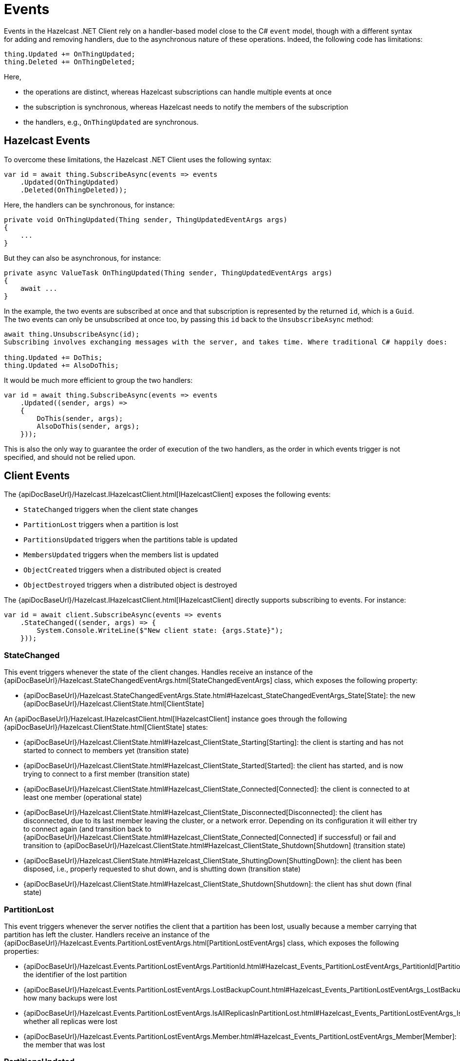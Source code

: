= Events

Events in the Hazelcast .NET Client rely on a handler-based model close to the C# `event` model, though with a different syntax for adding and removing handlers, due to the asynchronous nature of these operations. Indeed, the following code has limitations:

[source,csharp]
----
thing.Updated += OnThingUpdated;
thing.Deleted += OnThingDeleted;
----

Here,

* the operations are distinct, whereas Hazelcast subscriptions can handle multiple events at once
* the subscription is synchronous, whereas Hazelcast needs to notify the members of the subscription
* the handlers, e.g., `OnThingUpdated` are synchronous.

== Hazelcast Events

To overcome these limitations, the Hazelcast .NET Client uses the following syntax:

[source,csharp]
----
var id = await thing.SubscribeAsync(events => events
    .Updated(OnThingUpdated)
    .Deleted(OnThingDeleted));
----

Here, the handlers can be synchronous, for instance:

[source,csharp]
----
private void OnThingUpdated(Thing sender, ThingUpdatedEventArgs args)
{ 
    ...
}
----

But they can also be asynchronous, for instance:

[source,csharp]
----
private async ValueTask OnThingUpdated(Thing sender, ThingUpdatedEventArgs args)
{
    await ...
}
----

In the example, the two events are subscribed at once and that subscription is represented by the returned `id`, which is a `Guid`. The two events can only be unsubscribed at once too, by passing this `id` back to the `UnsubscribeAsync` method:

[source,csharp]
----
await thing.UnsubscribeAsync(id);
Subscribing involves exchanging messages with the server, and takes time. Where traditional C# happily does:

thing.Updated += DoThis;
thing.Updated += AlsoDoThis;
----

It would be much more efficient to group the two handlers:

[source,csharp]
----
var id = await thing.SubscribeAsync(events => events
    .Updated((sender, args) => 
    {
        DoThis(sender, args);
        AlsoDoThis(sender, args);
    }));
----

This is also the only way to guarantee the order of execution of the two handlers, as the order in which events trigger is not specified, and should not be relied upon.

== Client Events

The {apiDocBaseUrl}/Hazelcast.IHazelcastClient.html[IHazelcastClient] exposes the following events:

* `StateChanged` triggers when the client state changes
* `PartitionLost` triggers when a partition is lost
* `PartitionsUpdated` triggers when the partitions table is updated
* `MembersUpdated` triggers when the members list is updated
* `ObjectCreated` triggers when a distributed object is created
* `ObjectDestroyed` triggers when a distributed object is destroyed

The {apiDocBaseUrl}/Hazelcast.IHazelcastClient.html[IHazelcastClient] directly supports subscribing to events. For instance:

[source,csharp]
----
var id = await client.SubscribeAsync(events => events
    .StateChanged((sender, args) => {
        System.Console.WriteLine($"New client state: {args.State}");
    }));
----

=== StateChanged

This event triggers whenever the state of the client changes. Handles receive an instance of the {apiDocBaseUrl}/Hazelcast.StateChangedEventArgs.html[StateChangedEventArgs] class, which exposes the following property:

* {apiDocBaseUrl}/Hazelcast.StateChangedEventArgs.State.html#Hazelcast_StateChangedEventArgs_State[State]: the new {apiDocBaseUrl}/Hazelcast.ClientState.html[ClientState]

An {apiDocBaseUrl}/Hazelcast.IHazelcastClient.html[IHazelcastClient] instance goes through the following {apiDocBaseUrl}/Hazelcast.ClientState.html[ClientState] states:

* {apiDocBaseUrl}/Hazelcast.ClientState.html#Hazelcast_ClientState_Starting[Starting]: the client is starting and has not started to connect to members yet (transition state)
* {apiDocBaseUrl}/Hazelcast.ClientState.html#Hazelcast_ClientState_Started[Started]: the client has started, and is now trying to connect to a first member (transition state)
* {apiDocBaseUrl}/Hazelcast.ClientState.html#Hazelcast_ClientState_Connected[Connected]: the client is connected to at least one member (operational state)
* {apiDocBaseUrl}/Hazelcast.ClientState.html#Hazelcast_ClientState_Disconnected[Disconnected]: the client has disconnected, due to its last member leaving the cluster, or a network error. Depending on its configuration it will either try to connect again (and transition back to {apiDocBaseUrl}/Hazelcast.ClientState.html#Hazelcast_ClientState_Connected[Connected] if successful) or fail and transition to {apiDocBaseUrl}/Hazelcast.ClientState.html#Hazelcast_ClientState_Shutdown[Shutdown] (transition state)
* {apiDocBaseUrl}/Hazelcast.ClientState.html#Hazelcast_ClientState_ShuttingDown[ShuttingDown]: the client has been disposed, i.e., properly requested to shut down, and is shutting down (transition state)
* {apiDocBaseUrl}/Hazelcast.ClientState.html#Hazelcast_ClientState_Shutdown[Shutdown]: the client has shut down (final state)

=== PartitionLost

This event triggers whenever the server notifies the client that a partition has been lost, usually because a member carrying that partition has left the cluster. Handlers receive an instance of the {apiDocBaseUrl}/Hazelcast.Events.PartitionLostEventArgs.html[PartitionLostEventArgs] class, which exposes the following properties:

* {apiDocBaseUrl}/Hazelcast.Events.PartitionLostEventArgs.PartitionId.html#Hazelcast_Events_PartitionLostEventArgs_PartitionId[PartitionId]: the identifier of the lost partition
* {apiDocBaseUrl}/Hazelcast.Events.PartitionLostEventArgs.LostBackupCount.html#Hazelcast_Events_PartitionLostEventArgs_LostBackupCount[LostBackupCount]: how many backups were lost
* {apiDocBaseUrl}/Hazelcast.Events.PartitionLostEventArgs.IsAllReplicasInPartitionLost.html#Hazelcast_Events_PartitionLostEventArgs_IsAllReplicasInPartitionLost[IsAllReplicasInPartitionLost]: whether all replicas were lost
* {apiDocBaseUrl}/Hazelcast.Events.PartitionLostEventArgs.Member.html#Hazelcast_Events_PartitionLostEventArgs_Member[Member]: the member that was lost

=== PartitionsUpdated

This event triggers whenever the server notifies the client of a new partitions list. This happens when the partitions list changes, but also periodically when the server wants to ensure that clients are aware of partitions. Handlers do not receive any event arguments.

=== MembersUpdated

This event triggers whenever the server notifies the client of a new members list. This happens when members are added or removed from the cluster, but also periodically when the server wants to ensure that clients know about members. Handlers receive an instance of the {apiDocBaseUrl}/Hazelcast.Events.MembersUpdatedEventArgs.html[MembersUpdatedEventArgs] class, which exposes the following properties:

* {apiDocBaseUrl}/Hazelcast.Events.MembersUpdatedEventArgs.AddedMembers.html#Hazelcast_Events_MembersUpdatedEventArgs_AddedMembers[AddedMembers]: a collection of {apiDocBaseUrl}/Hazelcast.Models.MemberInfo.html[MemberInfo] representing the members that were added to the cluster
* {apiDocBaseUrl}/Hazelcast.Events.MembersUpdatedEventArgs.RemovedMembers.html#Hazelcast_Events_MembersUpdatedEventArgs_RemovedMembers[RemovedMembers]: a collection of {apiDocBaseUrl}/Hazelcast.Models.MemberInfo.html[MemberInfo] representing the members that were removed from the cluster
* {apiDocBaseUrl}/Hazelcast.Events.MembersUpdatedEventArgs.Members.html#Hazelcast_Events_MembersUpdatedEventArgs_Members[Members]: a collection of {apiDocBaseUrl}/Hazelcast.Models.MemberInfo.html[MemberInfo] representing all members in the cluster

=== ObjectCreated

This event triggers whenever the server notifies the client that a new distributed object has been created (for instance, when the server creates a new map named `my-map`). Handlers receive an instance of the {apiDocBaseUrl}/Hazelcast.Events.DistributedObjectCreatedEventArgs.html[DistributedObjectCreatedEventArgs] class, which exposes the following properties:

* {apiDocBaseUrl}/Hazelcast.Events.DistributedObjectLifecycleEventArgs.ServiceName.html#Hazelcast_Events_DistributedObjectLifecycleEventArgs_ServiceName[ServiceName]: the internal Hazelcast service name (for instance, for maps, `hz:impl:mapService`)
* {apiDocBaseUrl}/Hazelcast.Events.DistributedObjectLifecycleEventArgs.Name.html#Hazelcast_Events_DistributedObjectLifecycleEventArgs_Name[Name]: the name of the created object (for instance, `my-map`)
* {apiDocBaseUrl}/Hazelcast.Events.DistributedObjectLifecycleEventArgs.SourceMemberId.html#Hazelcast_Events_DistributedObjectLifecycleEventArgs_SourceMemberId[SourceMemberId]: the identifier of the member which triggered the event

=== ObjectDestroyed

This event triggers whenever the server notifies the client that a distributed object has been destroyed (for instance, when the client requests that the server destroys a map named `my-map`). Handlers receive an instance of the {apiDocBaseUrl}/Hazelcast.Events.DistributedObjectDestroyedEventArgs.html[DistributedObjectDestroyedEventArgs] class, which exposes the following properties:

* {apiDocBaseUrl}/Hazelcast.Events.DistributedObjectLifecycleEventArgs.ServiceName.html#Hazelcast_Events_DistributedObjectLifecycleEventArgs_ServiceName[ServiceName]: the internal Hazelcast service name (for instance, for maps, `hz:impl:mapService`)
* {apiDocBaseUrl}/Hazelcast.Events.DistributedObjectLifecycleEventArgs.Name.html#Hazelcast_Events_DistributedObjectLifecycleEventArgs_Name[Name]: the name of the destroyed object (for instance, `my-map`)
* {apiDocBaseUrl}/Hazelcast.Events.DistributedObjectLifecycleEventArgs.SourceMemberId.html#Hazelcast_Events_DistributedObjectLifecycleEventArgs_SourceMemberId[SourceMemberId]: the identifier of the member which triggered the event

== Distributed Objects Events

Each type of distributed object exposes events specific to the type. For instance, {apiDocBaseUrl}/Hazelcast.DistributedObjects.IHList-1.html[IHList<T>] exposes the `ItemAdded` event:

[source,csharp]
----
var list = await client.GetListAsync("my-list");
var id = await list.SubscribeAsync(events => events
    .ItemAdded(async (sender, args) => 
    {
        await DoSomethingWithItem(args.Item);
        await DoSomethingElseWithItem(args.Item);
    }))
----

Refer to each distributed object's documentation for details on events.